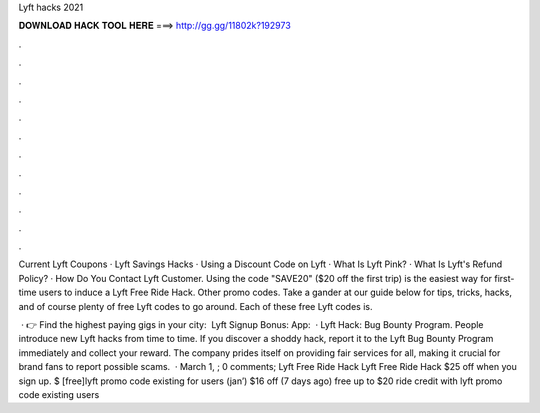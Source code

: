 Lyft hacks 2021



𝐃𝐎𝐖𝐍𝐋𝐎𝐀𝐃 𝐇𝐀𝐂𝐊 𝐓𝐎𝐎𝐋 𝐇𝐄𝐑𝐄 ===> http://gg.gg/11802k?192973



.



.



.



.



.



.



.



.



.



.



.



.

Current Lyft Coupons · Lyft Savings Hacks · Using a Discount Code on Lyft · What Is Lyft Pink? · What Is Lyft's Refund Policy? · How Do You Contact Lyft Customer. Using the code "SAVE20" ($20 off the first trip) is the easiest way for first-time users to induce a Lyft Free Ride Hack. Other promo codes. Take a gander at our guide below for tips, tricks, hacks, and of course plenty of free Lyft codes to go around. Each of these free Lyft codes is.

 · 👉 Find the highest paying gigs in your city:  ️ Lyft Signup Bonus:  App:   · Lyft Hack: Bug Bounty Program. People introduce new Lyft hacks from time to time. If you discover a shoddy hack, report it to the Lyft Bug Bounty Program immediately and collect your reward. The company prides itself on providing fair services for all, making it crucial for brand fans to report possible scams.  · March 1, ; 0 comments; Lyft Free Ride Hack Lyft Free Ride Hack $25 off when you sign up. $ [free]lyft promo code existing for users (jan’) $16 off (7 days ago) free up to $20 ride credit with lyft promo code existing users 
